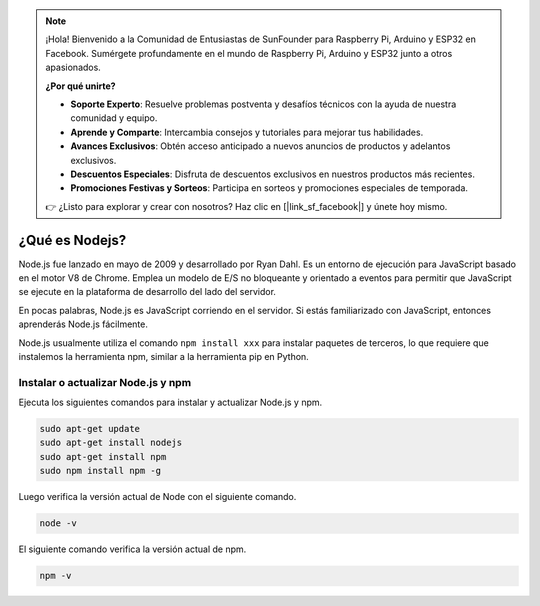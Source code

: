 .. note::

    ¡Hola! Bienvenido a la Comunidad de Entusiastas de SunFounder para Raspberry Pi, Arduino y ESP32 en Facebook. Sumérgete profundamente en el mundo de Raspberry Pi, Arduino y ESP32 junto a otros apasionados.

    **¿Por qué unirte?**

    - **Soporte Experto**: Resuelve problemas postventa y desafíos técnicos con la ayuda de nuestra comunidad y equipo.
    - **Aprende y Comparte**: Intercambia consejos y tutoriales para mejorar tus habilidades.
    - **Avances Exclusivos**: Obtén acceso anticipado a nuevos anuncios de productos y adelantos exclusivos.
    - **Descuentos Especiales**: Disfruta de descuentos exclusivos en nuestros productos más recientes.
    - **Promociones Festivas y Sorteos**: Participa en sorteos y promociones especiales de temporada.

    👉 ¿Listo para explorar y crear con nosotros? Haz clic en [|link_sf_facebook|] y únete hoy mismo.

¿Qué es Nodejs?
===================

Node.js fue lanzado en mayo de 2009 y desarrollado por Ryan Dahl. Es un entorno de ejecución para JavaScript basado en el motor V8 de Chrome. Emplea un modelo de E/S no bloqueante y orientado a eventos para permitir que JavaScript se ejecute en la plataforma de desarrollo del lado del servidor.

En pocas palabras, Node.js es JavaScript corriendo en el servidor. Si estás familiarizado con JavaScript, entonces aprenderás Node.js fácilmente.

Node.js usualmente utiliza el comando ``npm install xxx`` para instalar paquetes de terceros, lo que requiere que instalemos la herramienta npm, similar a la herramienta pip en Python.

Instalar o actualizar Node.js y npm
------------------------------------------

Ejecuta los siguientes comandos para instalar y actualizar Node.js y npm.

.. raw:: html

    <run></run>

.. code-block::

    sudo apt-get update
    sudo apt-get install nodejs
    sudo apt-get install npm 
    sudo npm install npm -g

Luego verifica la versión actual de Node con el siguiente comando.

.. raw:: html

    <run></run>

.. code-block::

    node -v

El siguiente comando verifica la versión actual de npm.

.. raw:: html

    <run></run>

.. code-block::

    npm -v